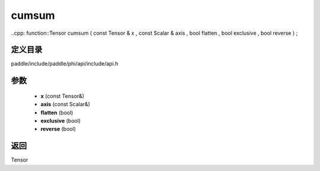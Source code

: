 .. _cn_api_paddle_experimental_cumsum:

cumsum
-------------------------------

..cpp: function::Tensor cumsum ( const Tensor & x , const Scalar & axis , bool flatten , bool exclusive , bool reverse ) ;


定义目录
:::::::::::::::::::::
paddle/include/paddle/phi/api/include/api.h

参数
:::::::::::::::::::::
	- **x** (const Tensor&)
	- **axis** (const Scalar&)
	- **flatten** (bool)
	- **exclusive** (bool)
	- **reverse** (bool)

返回
:::::::::::::::::::::
Tensor
